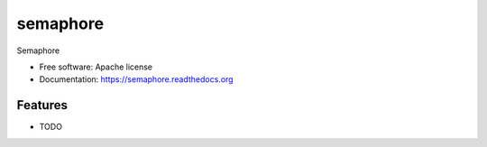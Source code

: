 =========
semaphore
=========

Semaphore

* Free software: Apache license
* Documentation: https://semaphore.readthedocs.org

Features
--------

* TODO
